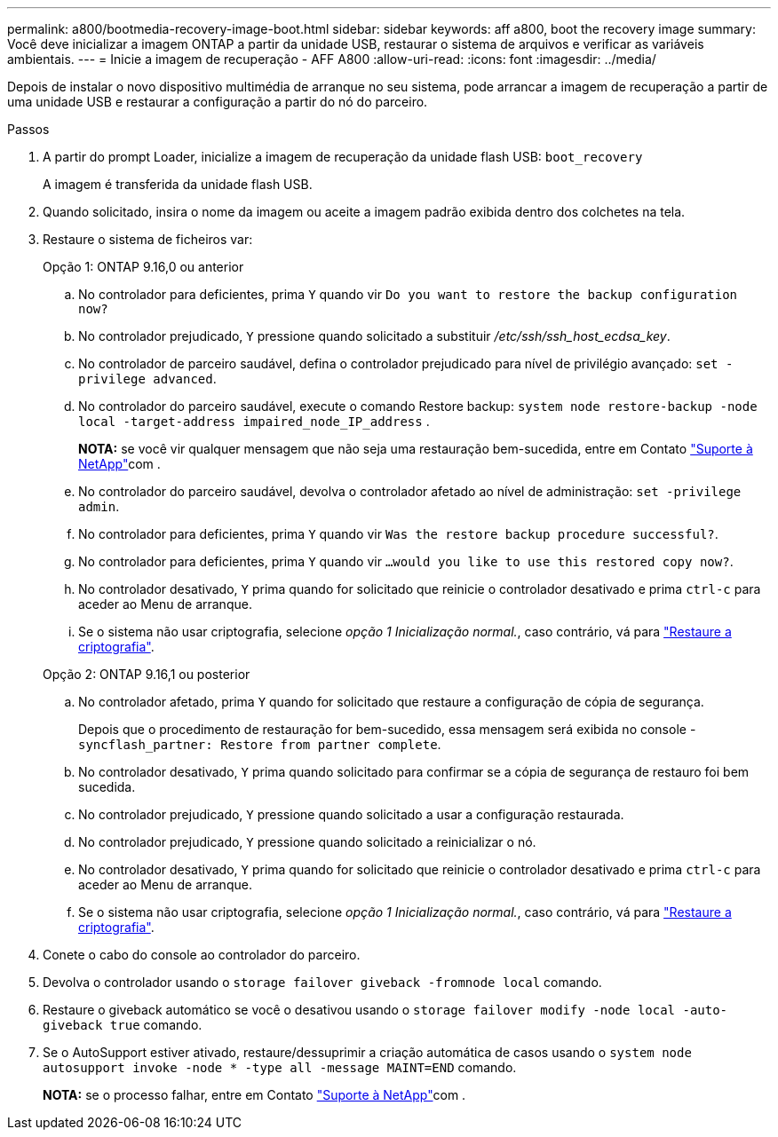 ---
permalink: a800/bootmedia-recovery-image-boot.html 
sidebar: sidebar 
keywords: aff a800, boot the recovery image 
summary: Você deve inicializar a imagem ONTAP a partir da unidade USB, restaurar o sistema de arquivos e verificar as variáveis ambientais. 
---
= Inicie a imagem de recuperação - AFF A800
:allow-uri-read: 
:icons: font
:imagesdir: ../media/


[role="lead"]
Depois de instalar o novo dispositivo multimédia de arranque no seu sistema, pode arrancar a imagem de recuperação a partir de uma unidade USB e restaurar a configuração a partir do nó do parceiro.

.Passos
. A partir do prompt Loader, inicialize a imagem de recuperação da unidade flash USB: `boot_recovery`
+
A imagem é transferida da unidade flash USB.

. Quando solicitado, insira o nome da imagem ou aceite a imagem padrão exibida dentro dos colchetes na tela.
. Restaure o sistema de ficheiros var:
+
[role="tabbed-block"]
====
.Opção 1: ONTAP 9.16,0 ou anterior
--
.. No controlador para deficientes, prima `Y` quando vir `Do you want to restore the backup configuration now?`
.. No controlador prejudicado, `Y` pressione quando solicitado a substituir _/etc/ssh/ssh_host_ecdsa_key_.
.. No controlador de parceiro saudável, defina o controlador prejudicado para nível de privilégio avançado: `set -privilege advanced`.
.. No controlador do parceiro saudável, execute o comando Restore backup: `system node restore-backup -node local -target-address impaired_node_IP_address` .
+
*NOTA:* se você vir qualquer mensagem que não seja uma restauração bem-sucedida, entre em Contato https://support.netapp.com["Suporte à NetApp"]com .

.. No controlador do parceiro saudável, devolva o controlador afetado ao nível de administração: `set -privilege admin`.
.. No controlador para deficientes, prima `Y` quando vir `Was the restore backup procedure successful?`.
.. No controlador para deficientes, prima `Y` quando vir `...would you like to use this restored copy now?`.
.. No controlador desativado, `Y` prima quando for solicitado que reinicie o controlador desativado e prima `ctrl-c` para aceder ao Menu de arranque.
.. Se o sistema não usar criptografia, selecione _opção 1 Inicialização normal._, caso contrário, vá para link:bootmedia-encryption-restore.html["Restaure a criptografia"].


--
.Opção 2: ONTAP 9.16,1 ou posterior
--
.. No controlador afetado, prima `Y` quando for solicitado que restaure a configuração de cópia de segurança.
+
Depois que o procedimento de restauração for bem-sucedido, essa mensagem será exibida no console - `syncflash_partner: Restore from partner complete`.

.. No controlador desativado, `Y` prima quando solicitado para confirmar se a cópia de segurança de restauro foi bem sucedida.
.. No controlador prejudicado, `Y` pressione quando solicitado a usar a configuração restaurada.
.. No controlador prejudicado, `Y` pressione quando solicitado a reinicializar o nó.
.. No controlador desativado, `Y` prima quando for solicitado que reinicie o controlador desativado e prima `ctrl-c` para aceder ao Menu de arranque.
.. Se o sistema não usar criptografia, selecione _opção 1 Inicialização normal._, caso contrário, vá para link:bootmedia-encryption-restore.html["Restaure a criptografia"].


--
====


. Conete o cabo do console ao controlador do parceiro.
. Devolva o controlador usando o `storage failover giveback -fromnode local` comando.
. Restaure o giveback automático se você o desativou usando o `storage failover modify -node local -auto-giveback true` comando.
. Se o AutoSupport estiver ativado, restaure/dessuprimir a criação automática de casos usando o `system node autosupport invoke -node * -type all -message MAINT=END` comando.
+
*NOTA:* se o processo falhar, entre em Contato https://support.netapp.com["Suporte à NetApp"]com .


